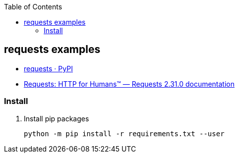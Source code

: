 ifndef::leveloffset[]
:toc: left
:toclevels: 3
endif::[]

== requests examples

* https://pypi.org/project/requests/[requests · PyPI^]
* https://requests.readthedocs.io/en/latest/[Requests: HTTP for Humans(TM) — Requests 2.31.0 documentation^]

=== Install

. Install pip packages
+
[source,shell]
----
python -m pip install -r requirements.txt --user
----
